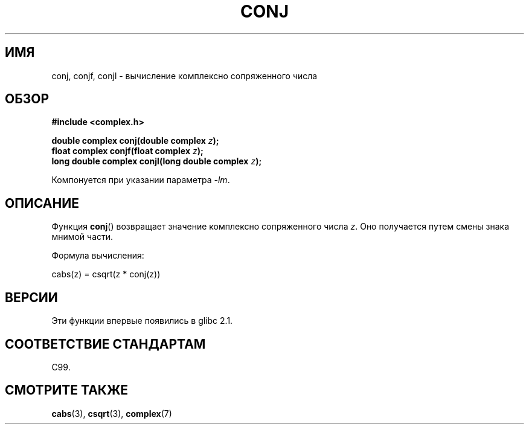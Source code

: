 .\" Copyright 2002 Walter Harms (walter.harms@informatik.uni-oldenburg.de)
.\" Distributed under GPL
.\"
.\"*******************************************************************
.\"
.\" This file was generated with po4a. Translate the source file.
.\"
.\"*******************************************************************
.TH CONJ 3 2008\-08\-11 "" "Руководство программиста Linux"
.SH ИМЯ
conj, conjf, conjl \- вычисление комплексно сопряженного числа
.SH ОБЗОР
\fB#include <complex.h>\fP
.sp
\fBdouble complex conj(double complex \fP\fIz\fP\fB);\fP
.br
\fBfloat complex conjf(float complex \fP\fIz\fP\fB);\fP
.br
\fBlong double complex conjl(long double complex \fP\fIz\fP\fB);\fP
.sp
Компонуется при указании параметра \fI\-lm\fP.
.SH ОПИСАНИЕ
Функция \fBconj\fP() возвращает значение комплексно сопряженного числа
\fIz\fP. Оно получается путем смены знака мнимой части.
.LP
Формула вычисления:
.nf

    cabs(z) = csqrt(z * conj(z))
.fi
.SH ВЕРСИИ
Эти функции впервые появились в glibc 2.1.
.SH "СООТВЕТСТВИЕ СТАНДАРТАМ"
C99.
.SH "СМОТРИТЕ ТАКЖЕ"
\fBcabs\fP(3), \fBcsqrt\fP(3), \fBcomplex\fP(7)
